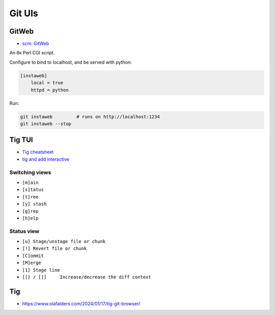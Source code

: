 
Git UIs
#######

GitWeb
======
* `scm: GitWeb <https://git-scm.com/book/en/v2/Git-on-the-Server-GitWeb>`_

An 8к Perl CGI script.

Configure to bind to localhost, and be served with python:

.. code-block:: ini

    [instaweb]
        local = true
        httpd = python

Run:

.. code-block:: sh

    git instaweb         # runs on http://localhost:1234
    git instaweb --stop

Tig TUI
=======
* `Tig cheatsheet <https://devhints.io/tig>`_
* `tig and add interactive  <https://emmanuelbernard.com/blog/2017/08/02/tig-add-interactive/>`_

Switching views
---------------
* ``[m]ain``
* ``[s]tatus``
* ``[t]ree``
* ``[y] stash``
* ``[g]rep``
* ``[h]elp``

Status view
-----------
* ``[u] Stage/unstage file or chunk``
* ``[!] Revert file or chunk``
* ``[C]ommit``
* ``[M]erge``
* ``[1] Stage line``
* ``[[] / []]     Increase/decrease the diff context``

Tig
===
* https://www.olafalders.com/2024/01/17/tig-git-browser/
